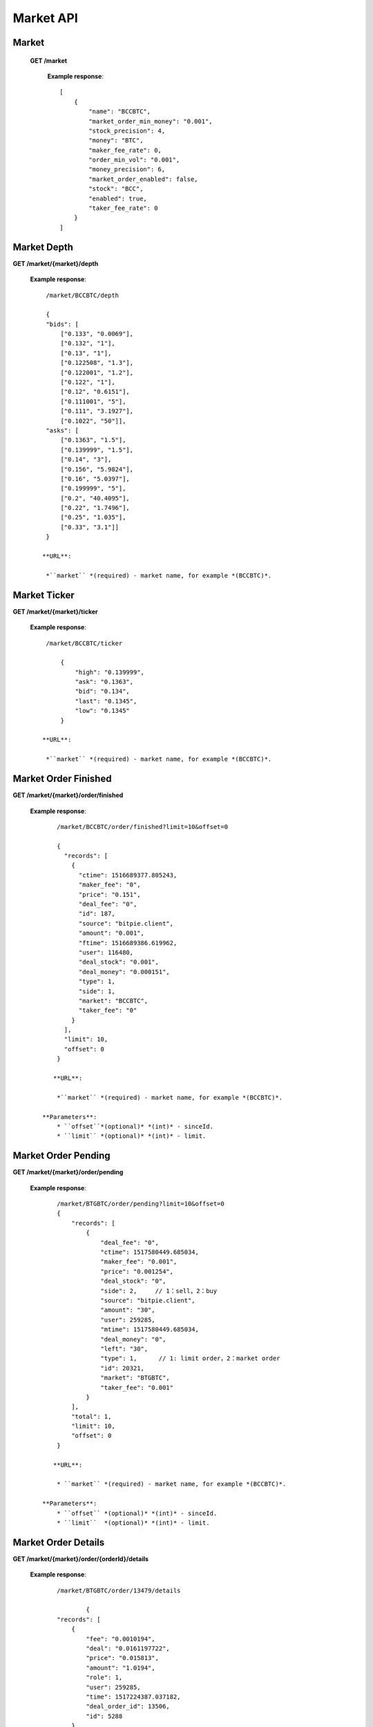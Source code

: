 .. _market-api:

********************************************************************************
Market API
********************************************************************************

Market
------

    **GET /market**

        **Example response**::

            [
                {
                    "name": "BCCBTC",
                    "market_order_min_money": "0.001",
                    "stock_precision": 4,
                    "money": "BTC",
                    "maker_fee_rate": 0,
                    "order_min_vol": "0.001",
                    "money_precision": 6,
                    "market_order_enabled": false,
                    "stock": "BCC",
                    "enabled": true,
                    "taker_fee_rate": 0
                }
            ]

Market Depth
------------

**GET /market/{market}/depth**

    **Example response**::

            /market/BCCBTC/depth

            {
            "bids": [
                ["0.133", "0.0069"],
                ["0.132", "1"],
                ["0.13", "1"],
                ["0.122508", "1.3"],
                ["0.122001", "1.2"],
                ["0.122", "1"],
                ["0.12", "0.6151"],
                ["0.111001", "5"],
                ["0.111", "3.1927"],
                ["0.1022", "50"]],
            "asks": [
                ["0.1363", "1.5"],
                ["0.139999", "1.5"],
                ["0.14", "3"],
                ["0.156", "5.9824"],
                ["0.16", "5.0397"],
                ["0.199999", "5"],
                ["0.2", "40.4095"],
                ["0.22", "1.7496"],
                ["0.25", "1.035"],
                ["0.33", "3.1"]]
            }

           **URL**:

            *``market`` *(required) - market name, for example *(BCCBTC)*.
Market Ticker
-------------

**GET /market/{market}/ticker**

    **Example response**::

            /market/BCCBTC/ticker

                {
                    "high": "0.139999",
                    "ask": "0.1363",
                    "bid": "0.134",
                    "last": "0.1345",
                    "low": "0.1345"
                }

           **URL**:

            *``market`` *(required) - market name, for example *(BCCBTC)*.
Market Order Finished
---------------------

**GET /market/{market}/order/finished**

    **Example response**::

            /market/BCCBTC/order/finished?limit=10&offset=0

            {
              "records": [
                {
                  "ctime": 1516689377.805243,
                  "maker_fee": "0",
                  "price": "0.151",
                  "deal_fee": "0",
                  "id": 187,
                  "source": "bitpie.client",
                  "amount": "0.001",
                  "ftime": 1516689386.619962,
                  "user": 116480,
                  "deal_stock": "0.001",
                  "deal_money": "0.000151",
                  "type": 1,
                  "side": 1,
                  "market": "BCCBTC",
                  "taker_fee": "0"
                }
              ],
              "limit": 10,
              "offset": 0
            }

           **URL**:

            *``market`` *(required) - market name, for example *(BCCBTC)*.

        **Parameters**:
            * ``offset``*(optional)* *(int)* - sinceId.
            * ``limit`` *(optional)* *(int)* - limit.

Market Order Pending
--------------------

**GET /market/{market}/order/pending**

    **Example response**::

            /market/BTGBTC/order/pending?limit=10&offset=0
            {
                "records": [
                    {
                        "deal_fee": "0",
                        "ctime": 1517580449.685034,
                        "maker_fee": "0.001",
                        "price": "0.001254",
                        "deal_stock": "0",
                        "side": 2,     // 1：sell，2：buy
                        "source": "bitpie.client",
                        "amount": "30",
                        "user": 259285,
                        "mtime": 1517580449.685034,
                        "deal_money": "0",
                        "left": "30",
                        "type": 1,      // 1: limit order，2：market order
                        "id": 20321,
                        "market": "BTGBTC",
                        "taker_fee": "0.001"
                    }
                ],
                "total": 1,
                "limit": 10,
                "offset": 0
            }

           **URL**:

            * ``market`` *(required) - market name, for example *(BCCBTC)*.

        **Parameters**:
            * ``offset`` *(optional)* *(int)* - sinceId.
            * ``limit``  *(optional)* *(int)* - limit.

Market Order Details
--------------------

**GET /market/{market}/order/{orderId}/details**

    **Example response**::

            /market/BTGBTC/order/13479/details

                    {
            "records": [
                {
                    "fee": "0.0010194",
                    "deal": "0.0161197722",
                    "price": "0.015813",
                    "amount": "1.0194",
                    "role": 1,
                    "user": 259285,
                    "time": 1517224387.037182,
                    "deal_order_id": 13506,
                    "id": 5288
                }
            ],
            "limit": 20,
            "offset": 0
        }

        **URL**:

            * ``market`` *(required)*  - market name, for example *(BCCBTC)*.
            * ``orderId`` *(required)* - id,for example *(2168)*.

Market Order Cancel
-------------------

**POST /market/{market}/order/{orderId}/cancel**

    **Example response**::

            /market/BCCBTC/order/2168/cancel
                {
                    "deal_fee": "0",
                    "ctime": 1517799540.747482,
                    "maker_fee": "0.0006",
                    "price": "0.154",
                    "deal_stock": "0",
                    "side": 1,
                    "source": "expie.api.https",
                    "amount": "0.02",
                    "user": 100056,
                    "mtime": 1517799540.747482,
                    "deal_money": "0",
                    "left": "0.02",
                    "type": 1,
                    "id": 2168,
                    "market": "BCCBTC",
                    "taker_fee": "0.0006"
                }

        **URL**:

            * ``market`` *(required)*  - market name, for example *(BCCBTC)*.
            * ``orderId`` *(required)* - id,for example *(2168)*.

Market Order Place
------------------

**POST /market/{market}/order/place**

    **Example response**::

                /market/BCCBTC/order/place
                {
                    "deal_fee": "0",
                    "ctime": 1517801276.820693,
                    "maker_fee": "0.0006",
                    "price": "0.154",
                    "deal_stock": "0",
                    "side": 1,
                    "source": "expie.api.https",
                    "amount": "0.02",
                    "user": 100056,
                    "mtime": 1517801276.820693,
                    "deal_money": "0",
                    "left": "0.02",
                    "type": 1,
                    "id": 2169,
                    "market": "BCCBTC",
                    "taker_fee": "0.0006"
                }


            **URL**:

            * ``market`` *(required) - market name, for example *(BCCBTC)*.

            **Parameters**:

            * ``side`` *(required)* *(int)* - trade type, for example *(1)*.
            * ``amount`` *(required)* *(float)* - count or amount.
            * ``price`` *(required)* *(float)* - transfer to address and value.

        .. note::

            * ``side`` 1: sell, 2: buy.
            * ``amount`` count or amount.
            * ``price`` price.

